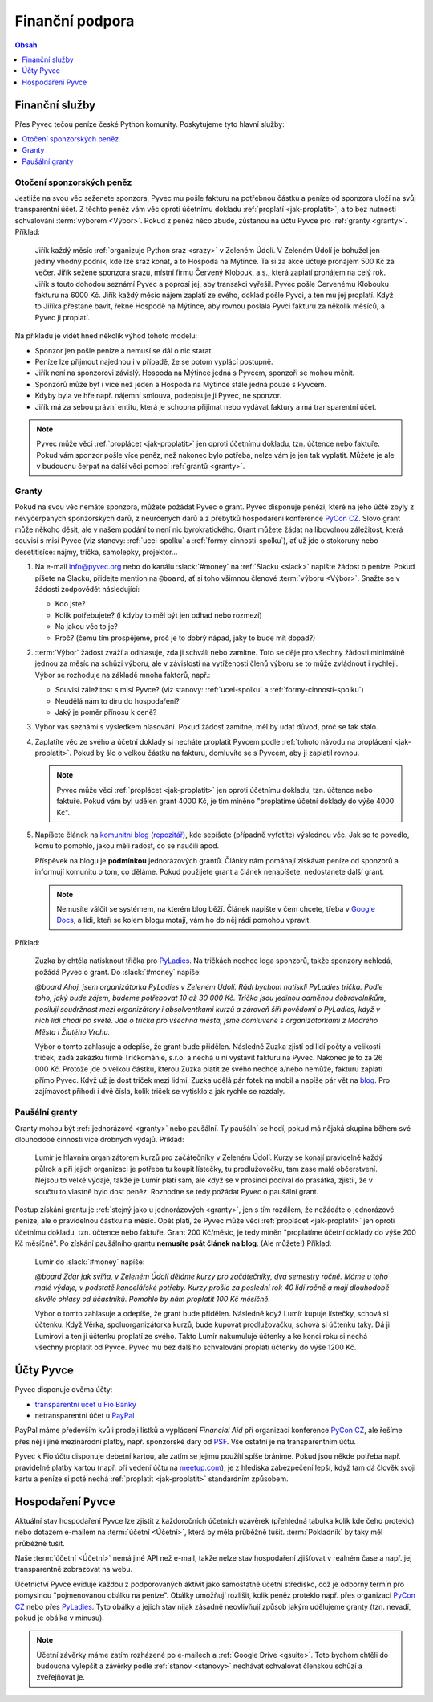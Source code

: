 .. _financni-podpora:

Finanční podpora
================

.. contents:: Obsah
   :depth: 1
   :local:
   :backlinks: none

.. image:: ../_static/images/money.svg
   :width: 80%
   :align: center


.. _financni-sluzby:

Finanční služby
---------------

Přes Pyvec tečou peníze české Python komunity. Poskytujeme tyto hlavní služby:

.. contents::
   :depth: 1
   :local:
   :backlinks: none


.. _otoceni-penez:

Otočení sponzorských peněz
^^^^^^^^^^^^^^^^^^^^^^^^^^

Jestliže na svou věc seženete sponzora, Pyvec mu pošle fakturu na potřebnou částku a peníze od sponzora uloží na svůj transparentní účet. Z těchto peněz vám věc oproti účetnímu dokladu :ref:`proplatí <jak-proplatit>`, a to bez nutnosti schvalování :term:`výborem <Výbor>`. Pokud z peněz něco zbude, zůstanou na účtu Pyvce pro :ref:`granty <granty>`. Příklad:

   Jiřík každý měsíc :ref:`organizuje Python sraz <srazy>` v Zeleném Údolí. V Zeleném Údolí je bohužel jen jediný vhodný podnik, kde lze sraz konat, a to Hospoda na Mýtince. Ta si za akce účtuje pronájem 500 Kč za večer. Jiřík sežene sponzora srazu, místní firmu Červený Klobouk, a.s., která zaplatí pronájem na celý rok. Jiřík s touto dohodou seznámí Pyvec a poprosí jej, aby transakci vyřešil. Pyvec pošle Červenému Klobouku fakturu na 6000 Kč. Jiřík každý měsíc nájem zaplatí ze svého, doklad pošle Pyvci, a ten mu jej proplatí. Když to Jiříka přestane bavit, řekne Hospodě na Mýtince, aby rovnou poslala Pyvci fakturu za několik měsíců, a Pyvec ji proplatí.

Na příkladu je vidět hned několik výhod tohoto modelu:

- Sponzor jen pošle peníze a nemusí se dál o nic starat.
- Peníze lze přijmout najednou i v případě, že se potom vyplácí postupně.
- Jiřík není na sponzorovi závislý. Hospoda na Mýtince jedná s Pyvcem, sponzoři se mohou měnit.
- Sponzorů může být i více než jeden a Hospoda na Mýtince stále jedná pouze s Pyvcem.
- Kdyby byla ve hře např. nájemní smlouva, podepisuje ji Pyvec, ne sponzor.
- Jiřík má za sebou právní entitu, která je schopna přijímat nebo vydávat faktury a má transparentní účet.

.. note::
   Pyvec může věci :ref:`proplácet <jak-proplatit>` jen oproti účetnímu dokladu, tzn. účtence nebo faktuře. Pokud vám sponzor pošle více peněz, než nakonec bylo potřeba, nelze vám je jen tak vyplatit. Můžete je ale v budoucnu čerpat na další věci pomocí :ref:`grantů <granty>`.


.. _granty:

Granty
^^^^^^

Pokud na svou věc nemáte sponzora, můžete požádat Pyvec o grant. Pyvec disponuje penězi, které na jeho účtě zbyly z nevyčerpaných sponzorských darů, z neurčených darů a z přebytků hospodaření konference `PyCon CZ <https://cz.pycon.org/>`__. Slovo grant může někoho děsit, ale v našem podání to není nic byrokratického. Grant můžete žádat na libovolnou záležitost, která souvisí s misí Pyvce (viz stanovy: :ref:`ucel-spolku` a :ref:`formy-cinnosti-spolku`), ať už jde o stokoruny nebo desetitisíce: nájmy, trička, samolepky, projektor...

#. Na e-mail info@pyvec.org nebo do kanálu :slack:`#money` na :ref:`Slacku <slack>` napište žádost o peníze. Pokud píšete na Slacku, přidejte mention na ``@board``, ať si toho všimnou členové :term:`výboru <Výbor>`. Snažte se v žádosti zodpovědět následující:

   - Kdo jste?
   - Kolik potřebujete? (i kdyby to měl být jen odhad nebo rozmezí)
   - Na jakou věc to je?
   - Proč? (čemu tím prospějeme, proč je to dobrý nápad, jaký to bude mít dopad?)

#. :term:`Výbor` žádost zváží a odhlasuje, zda ji schválí nebo zamítne. Toto se děje pro všechny žádosti minimálně jednou za měsíc na schůzi výboru, ale v závislosti na vytíženosti členů výboru se to může zvládnout i rychleji. Výbor se rozhoduje na základě mnoha faktorů, např.:

   - Souvisí záležitost s misí Pyvce? (viz stanovy: :ref:`ucel-spolku` a :ref:`formy-cinnosti-spolku`)
   - Neudělá nám to díru do hospodaření?
   - Jaký je poměr přínosu k ceně?

#. Výbor vás seznámí s výsledkem hlasování. Pokud žádost zamítne, měl by udat důvod, proč se tak stalo.
#. Zaplatíte věc ze svého a účetní doklady si necháte proplatit Pyvcem podle :ref:`tohoto návodu na proplácení <jak-proplatit>`. Pokud by šlo o velkou částku na fakturu, domluvíte se s Pyvcem, aby ji zaplatil rovnou.

   .. note::
      Pyvec může věci :ref:`proplácet <jak-proplatit>` jen oproti účetnímu dokladu, tzn. účtence nebo faktuře. Pokud vám byl udělen grant 4000 Kč, je tím míněno "proplatíme účetní doklady do výše 4000 Kč".

#. Napíšete článek na `komunitní blog <https://blog.python.cz/>`__ (`repozitář <https://github.com/pyvec/blog.python.cz>`__), kde sepíšete (případně vyfotíte) výslednou věc. Jak se to povedlo, komu to pomohlo, jakou měli radost, co se naučili apod.

   Příspěvek na blogu je **podmínkou** jednorázových grantů. Články nám pomáhají získávat peníze od sponzorů a informují komunitu o tom, co děláme. Pokud použijete grant a článek nenapíšete, nedostanete další grant.

   .. note::
      Nemusíte válčit se systémem, na kterém blog běží. Článek napište v čem chcete, třeba v `Google Docs <https://docs.google.com/>`__, a lidi, kteří se kolem blogu motají, vám ho do něj rádi pomohou vpravit.

Příklad:

   Zuzka by chtěla natisknout třička pro `PyLadies <https://pyladies.cz/>`__. Na tričkách nechce loga sponzorů, takže sponzory nehledá, požádá Pyvec o grant. Do :slack:`#money` napíše:

   *@board Ahoj, jsem organizátorka PyLadies v Zeleném Údolí. Rádi bychom natiskli PyLadies trička. Podle toho, jaký bude zájem, budeme potřebovat 10 až 30 000 Kč. Trička jsou jedinou odměnou dobrovolníkům, posilují soudržnost mezi organizátory i absolventkami kurzů a zároveň šíří povědomí o PyLadies, když v nich lidi chodí po světě. Jde o trička pro všechna města, jsme domluvené s organizátorkami z Modrého Města i Žlutého Vrchu.*

   Výbor o tomto zahlasuje a odepíše, že grant bude přidělen. Následně Zuzka zjistí od lidí počty a velikosti triček, zadá zakázku firmě Tričkománie, s.r.o. a nechá u ní vystavit fakturu na Pyvec. Nakonec je to za 26 000 Kč. Protože jde o velkou částku, kterou Zuzka platit ze svého nechce a/nebo nemůže, fakturu zaplatí přímo Pyvec. Když už je dost triček mezi lidmi, Zuzka udělá pár fotek na mobil a napíše pár vět na `blog <https://blog.python.cz/>`__. Pro zajímavost přihodí i dvě čísla, kolik triček se vytisklo a jak rychle se rozdaly.


.. _pausalni-granty:

Paušální granty
^^^^^^^^^^^^^^^

Granty mohou být :ref:`jednorázové <granty>` nebo paušální. Ty paušální se hodí, pokud má nějaká skupina během své dlouhodobé činnosti více drobných výdajů. Příklad:

   Lumír je hlavním organizátorem kurzů pro začátečníky v Zeleném Údolí. Kurzy se konají pravidelně každý půlrok a při jejich organizaci je potřeba tu koupit lístečky, tu prodlužovačku, tam zase malé občerstvení. Nejsou to velké výdaje, takže je Lumír platí sám, ale když se v prosinci podíval do prasátka, zjistil, že v součtu to vlastně bylo dost peněz. Rozhodne se tedy požádat Pyvec o paušální grant.

Postup získání grantu je :ref:`stejný jako u jednorázových <granty>`, jen s tím rozdílem, že nežádáte o jednorázové peníze, ale o pravidelnou částku na měsíc. Opět platí, že Pyvec může věci :ref:`proplácet <jak-proplatit>` jen oproti účetnímu dokladu, tzn. účtence nebo faktuře. Grant 200 Kč/měsíc, je tedy míněn "proplatíme účetní doklady do výše 200 Kč měsíčně". Po získání paušálního grantu **nemusíte psát článek na blog**. (Ale můžete!) Příklad:

   Lumír do :slack:`#money` napíše:

   *@board Zdar jak sviňa, v Zeleném Údolí děláme kurzy pro začátečníky, dva semestry ročně. Máme u toho malé výdaje, v podstatě kancelářské potřeby. Kurzy prošlo za poslední rok 40 lidí ročně a mají dlouhodobě skvělé ohlasy od účastníků. Pomohlo by nám proplatit 100 Kč měsíčně.*

   Výbor o tomto zahlasuje a odepíše, že grant bude přidělen. Následně když Lumír kupuje lístečky, schová si účtenku. Když Věrka, spoluorganizátorka kurzů, bude kupovat prodlužovačku, schová si účtenku taky. Dá ji Lumírovi a ten jí účtenku proplatí ze svého. Takto Lumír nakumuluje účtenky a ke konci roku si nechá všechny proplatit od Pyvce. Pyvec mu bez dalšího schvalování proplatí účtenky do výše 1200 Kč.


Účty Pyvce
----------

Pyvec disponuje dvěma účty:

- `transparentní účet u Fio Banky <https://ib.fio.cz/ib/transparent?a=2600260438>`_
- netransparentní účet u `PayPal <https://www.paypal.com>`_

PayPal máme především kvůli prodeji lístků a vyplácení *Financial Aid* při organizaci konference `PyCon CZ <https://cz.pycon.org>`_, ale řešíme přes něj i jiné mezinárodní platby, např. sponzorské dary od `PSF <https://www.python.org/psf/>`_. Vše ostatní je na transparentním účtu.

Pyvec k Fio účtu disponuje debetní kartou, ale zatím se jejímu použítí spíše bráníme. Pokud jsou někde potřeba např. pravidelné platby kartou (např. při vedení účtu na `meetup.com <https://www.meetup.com/>`_), je z hlediska zabezpečení lepší, když tam dá člověk svoji kartu a peníze si poté nechá :ref:`proplatit <jak-proplatit>` standardním způsobem.


Hospodaření Pyvce
-----------------

Aktuální stav hospodaření Pyvce lze zjistit z každoročních účetních uzávěrek (přehledná tabulka kolik kde čeho proteklo) nebo dotazem e-mailem na :term:`účetní <Účetní>`, která by měla průběžně tušit. :term:`Pokladník` by taky měl průběžně tušit.

Naše :term:`účetní <Účetní>` nemá jiné API než e-mail, takže nelze stav hospodaření zjišťovat v reálném čase a např. jej transparentně zobrazovat na webu.

Účetnictví Pyvce eviduje každou z podporovaných aktivit jako samostatné účetní středisko, což je odborný termín pro pomyslnou "pojmenovanou obálku na peníze". Obálky umožňují rozlišit, kolik peněz proteklo např. přes organizaci `PyCon CZ <https://cz.pycon.org>`_ nebo přes `PyLadies <https://pyladies.cz/>`_. Tyto obálky a jejich stav nijak zásadně neovlivňují způsob jakým udělujeme granty (tzn. nevadí, pokud je obálka v mínusu).

.. note::
   Účetní závěrky máme zatím rozházené po e-mailech a :ref:`Google Drive <gsuite>`. Toto bychom chtěli do budoucna vylepšit a závěrky podle :ref:`stanov <stanovy>` nechávat schvalovat členskou schůzí a zveřejňovat je.
